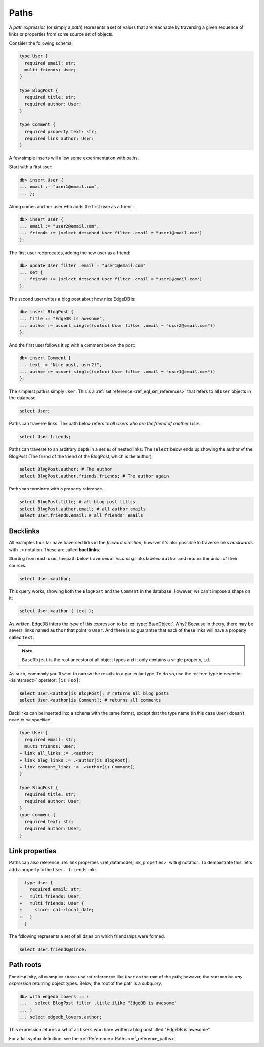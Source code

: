 .. _ref_eql_paths:

=====
Paths
=====


A *path expression* (or simply a *path*) represents a set of values that are
reachable by traversing a given sequence of links or properties from some
source set of objects.

Consider the following schema:

.. code-block:: sdl
    :version-lt: 3.0

    type User {
      required property email -> str;
      multi link friends -> User;
    }

    type BlogPost {
      required property title -> str;
      required link author -> User;
    }

    type Comment {
      required property text -> str;
      required link author -> User;
    }

.. code-block:: sdl

    type User {
      required email: str;
      multi friends: User;
    }

    type BlogPost {
      required title: str;
      required author: User;
    }

    type Comment {
      required property text: str;
      required link author: User;
    }

A few simple inserts will allow some experimentation with paths.

Start with a first user:

.. code-block:: edgeql-repl

  db> insert User {
  ... email := "user1@email.com",
  ... };

Along comes another user who adds the first user as a friend:

.. code-block:: edgeql-repl

  db> insert User {
  ... email := "user2@email.com",
  ... friends := (select detached User filter .email = "user1@email.com")
  };

The first user reciprocates, adding the new user as a friend:

.. code-block:: edgeql-repl

  db> update User filter .email = "user1@email.com" 
  ... set { 
  ... friends += (select detached User filter .email = "user2@email.com")
  };

The second user writes a blog post about how nice EdgeDB is:

.. code-block:: edgeql-repl

  db> insert BlogPost {
  ... title := "EdgeDB is awesome",
  ... author := assert_single((select User filter .email = "user2@email.com"))
  };

And the first user follows it up with a comment below the post:

.. code-block:: edgeql-repl

  db> insert Comment {
  ... text := "Nice post, user2!",
  ... author := assert_single((select User filter .email = "user1@email.com"))
  };

The simplest path is simply ``User``. This is a :ref:`set reference
<ref_eql_set_references>` that refers to all ``User`` objects in the database.

.. code-block:: edgeql

  select User;

Paths can traverse links. The path below refers to *all Users who are the
friend of another User*.

.. code-block:: edgeql

  select User.friends;

Paths can traverse to an arbitrary depth in a series of nested links.
The ``select`` below ends up showing the author of the BlogPost
(The friend of the friend of the BlogPost, which is the author)

.. code-block:: edgeql

  select BlogPost.author; # The author
  select BlogPost.author.friends.friends; # The author again

Paths can terminate with a property reference.

.. code-block:: edgeql

  select BlogPost.title; # all blog post titles
  select BlogPost.author.email; # all author emails
  select User.friends.email; # all friends' emails

.. _ref_eql_paths_backlinks:

Backlinks
---------

All examples thus far have traversed links in the *forward direction*, however
it's also possible to traverse links *backwards* with ``.<`` notation. These
are called **backlinks**.

Starting from each user, the path below traverses all *incoming* links labeled
``author`` and returns the union of their sources.

.. code-block:: edgeql

  select User.<author;

This query works, showing both the ``BlogPost`` and the ``Comment`` in the
database. However, we can't impose a shape on it:

.. code-block:: edgeql

  select User.<author { text };

As written, EdgeDB infers the *type* of this expression to be
:eql:type:`BaseObject`. Why? Because in theory, there may be
several links named ``author`` that point to ``User``. And there
is no guarantee that each of these links will have a property
called ``text``.

.. note::
  ``BaseObject`` is the root ancestor of all object types and it only contains
  a single property, ``id``.

As such, commonly you'll want to narrow the results to a particular type.
To do so, use the :eql:op:`type intersection <isintersect>` operator: 
``[is Foo]``:

.. code-block:: edgeql

    select User.<author[is BlogPost]; # returns all blog posts
    select User.<author[is Comment]; # returns all comments

Backlinks can be inserted into a schema with the same format, except
that the type name (in this case ``User``) doesn't need to be specified.

.. code-block:: sdl-diff
    :version-lt: 3.0
    
  type User {
    required property email -> str;
    multi link friends -> User;
  + link all_links := .<author;
  + link blog_links := .<author[is BlogPost];
  + link comment_links := .<author[is Comment];
  }

  type BlogPost {
    required property title -> str;
    required link author -> User;
  }
  type Comment {
    required property text -> str;
    required link author -> User;
  }

.. code-block:: sdl-diff

  type User {
    required email: str;
    multi friends: User;
  + link all_links := .<author;
  + link blog_links := .<author[is BlogPost];
  + link comment_links := .<author[is Comment];
  }

  type BlogPost {
    required title: str;
    required author: User;
  }
  type Comment {
    required text: str;
    required author: User;
  }

.. _ref_eql_paths_link_props:

Link properties
---------------

Paths can also reference :ref:`link properties <ref_datamodel_link_properties>`
with ``@`` notation. To demonstrate this, let's add a property to the ``User.
friends`` link:

.. code-block:: sdl-diff
    :version-lt: 3.0

      type User {
        required property email -> str;
    -   multi link friends -> User;
    +   multi link friends -> User {
    +     property since -> cal::local_date;
    +   }
      }

.. code-block:: sdl-diff

      type User {
        required email: str;
    -   multi friends: User;
    +   multi friends: User {
    +     since: cal::local_date;
    +   }
      }

The following represents a set of all dates on which friendships were formed.

.. code-block:: edgeql

  select User.friends@since;

Path roots
----------

For simplicity, all examples above use set references like ``User`` as the root
of the path; however, the root can be *any expression* returning object types.
Below, the root of the path is a *subquery*.

.. code-block:: edgeql-repl

  db> with edgedb_lovers := (
  ...   select BlogPost filter .title ilike "EdgeDB is awesome"
  ... )
  ... select edgedb_lovers.author;

This expression returns a set of all ``Users`` who have written a blog post
titled "EdgeDB is awesome".

For a full syntax definition, see the :ref:`Reference > Paths
<ref_reference_paths>`.
